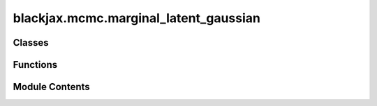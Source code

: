 blackjax.mcmc.marginal_latent_gaussian
======================================

.. py:module:: blackjax.mcmc.marginal_latent_gaussian

.. autoapi-nested-parse::

   Public API for marginal latent Gaussian sampling.



Classes
-------

.. autoapisummary::

   blackjax.mcmc.marginal_latent_gaussian.MarginalState
   blackjax.mcmc.marginal_latent_gaussian.MarginalInfo


Functions
---------

.. autoapisummary::

   blackjax.mcmc.marginal_latent_gaussian.init
   blackjax.mcmc.marginal_latent_gaussian.build_kernel
   blackjax.mcmc.marginal_latent_gaussian.as_top_level_api


Module Contents
---------------

.. py:class:: MarginalState



   State of the RMH chain.

   x
       Current position of the chain.
   log_p_x
       Current value of the log-likelihood of the model
   grad_x
       Current value of the gradient of the log-likelihood of the model
   U_x
       Auxiliary attributes
   U_grad_x
       Gradient of the auxiliary attributes



   .. py:attribute:: position
      :type:  blackjax.types.Array


   .. py:attribute:: logdensity
      :type:  float


   .. py:attribute:: logdensity_grad
      :type:  blackjax.types.Array


   .. py:attribute:: U_x
      :type:  blackjax.types.Array


   .. py:attribute:: U_grad_x
      :type:  blackjax.types.Array


.. py:class:: MarginalInfo



   Additional information on the RMH chain.

   This additional information can be used for debugging or computing
   diagnostics.

   acceptance_rate
       The acceptance probability of the transition, linked to the energy
       difference between the original and the proposed states.
   is_accepted
       Whether the proposed position was accepted or the original position
       was returned.
   proposal
       The state proposed by the proposal.



   .. py:attribute:: acceptance_rate
      :type:  float


   .. py:attribute:: is_accepted
      :type:  bool


   .. py:attribute:: proposal
      :type:  MarginalState


.. py:function:: init(position, logdensity_fn, U_t)

   Initialize the marginal version of the auxiliary gradient-based sampler.

   :param position: The initial position of the chain.
   :param logdensity_fn: The logarithm of the likelihood function for the latent Gaussian model.
   :param U_t: The unitary array of the covariance matrix.


.. py:function:: build_kernel(cov_svd: CovarianceSVD)

   Build the marginal version of the auxiliary gradient-based sampler.

   :param cov_svd: The singular value decomposition of the covariance matrix.

   :returns: * *A kernel that takes a rng_key and a Pytree that contains the current state*
             * *of the chain and that returns a new state of the chain along with*
             * *information about the transition.*


.. py:function:: as_top_level_api(logdensity_fn: Callable, covariance: Optional[blackjax.types.Array] = None, mean: Optional[blackjax.types.Array] = None, cov_svd: Optional[CovarianceSVD] = None, step_size: float = 1.0) -> blackjax.base.SamplingAlgorithm

   Implements the marginal sampler for latent Gaussian model of :cite:p:`titsias2018auxiliary`.

   It uses a first order approximation to the log_likelihood of a model with Gaussian prior.
   Interestingly, the only parameter that needs calibrating is the "step size" delta,
   which can be done very efficiently.
   Calibrating it to have an acceptance rate of roughly 50% is a good starting point.

   .. rubric:: Examples

   A new marginal latent Gaussian MCMC kernel for a model q(x) ∝ exp(f(x)) N(x; m, C)
   can be initialized and used for a given "step size" delta with the following code:

   .. code::

       mgrad_gaussian = blackjax.mgrad_gaussian(f, C, mean=m, step_size=delta)
       state = mgrad_gaussian.init(zeros)  # Starting at the mean of the prior
       new_state, info = mgrad_gaussian.step(rng_key, state)

   We can JIT-compile the step function for better performance

   .. code::

       step = jax.jit(mgrad_gaussian.step)
       new_state, info = step(rng_key, state)

   :param logdensity_fn: The logarithm of the likelihood function for the latent Gaussian model.
   :param covariance: The covariance of the prior Gaussian density.
   :param mean: Mean of the prior Gaussian density. Default is zero.
   :type mean: optional

   :rtype: A ``SamplingAlgorithm``.


